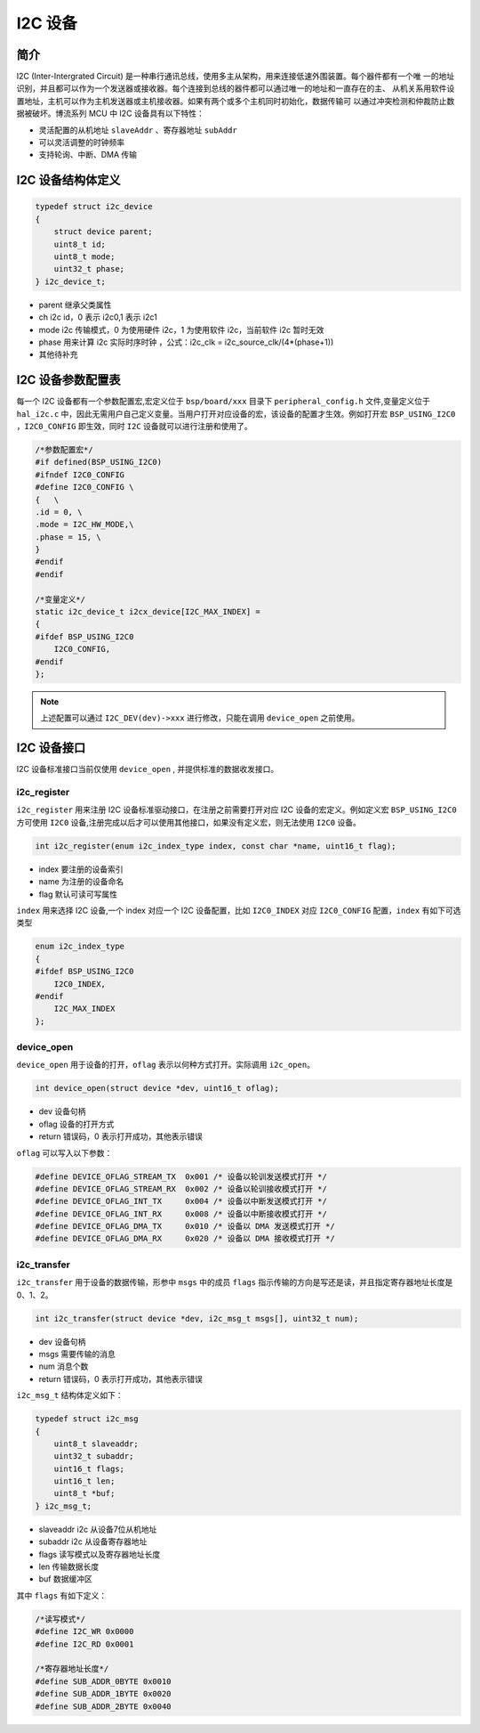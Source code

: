 I2C 设备
=========================

简介
------------------------

I2C (Inter-Intergrated Circuit) 是一种串行通讯总线，使用多主从架构，用来连接低速外围装置。每个器件都有一个唯
一的地址识别，并且都可以作为一个发送器或接收器。每个连接到总线的器件都可以通过唯一的地址和一直存在的主、
从机关系用软件设置地址，主机可以作为主机发送器或主机接收器。如果有两个或多个主机同时初始化，数据传输可
以通过冲突检测和仲裁防止数据被破坏。博流系列 MCU 中 I2C 设备具有以下特性：

- 灵活配置的从机地址 ``slaveAddr`` 、寄存器地址 ``subAddr``
- 可以灵活调整的时钟频率
- 支持轮询、中断、DMA 传输


I2C 设备结构体定义
------------------------

.. code-block:: C

    typedef struct i2c_device
    {
        struct device parent;
        uint8_t id;
        uint8_t mode;
        uint32_t phase;
    } i2c_device_t;

- parent    继承父类属性
- ch        i2c id，0 表示 i2c0,1 表示 i2c1
- mode      i2c 传输模式，0 为使用硬件 i2c，1 为使用软件 i2c，当前软件 i2c 暂时无效
- phase     用来计算 i2c 实际时序时钟 ，公式：i2c_clk = i2c_source_clk/(4*(phase+1))
- 其他待补充

I2C 设备参数配置表
------------------------

每一个 I2C 设备都有一个参数配置宏,宏定义位于 ``bsp/board/xxx`` 目录下 ``peripheral_config.h`` 文件,变量定义位于 ``hal_i2c.c`` 中，因此无需用户自己定义变量。当用户打开对应设备的宏，该设备的配置才生效。例如打开宏 ``BSP_USING_I2C0`` ，``I2C0_CONFIG`` 即生效，同时 ``I2C`` 设备就可以进行注册和使用了。

.. code-block:: C

    /*参数配置宏*/
    #if defined(BSP_USING_I2C0)
    #ifndef I2C0_CONFIG
    #define I2C0_CONFIG \
    {   \
    .id = 0, \
    .mode = I2C_HW_MODE,\
    .phase = 15, \
    }
    #endif
    #endif

    /*变量定义*/
    static i2c_device_t i2cx_device[I2C_MAX_INDEX] =
    {
    #ifdef BSP_USING_I2C0
        I2C0_CONFIG,
    #endif
    };

.. note:: 上述配置可以通过 ``I2C_DEV(dev)->xxx`` 进行修改，只能在调用 ``device_open`` 之前使用。


I2C 设备接口
------------------------

I2C 设备标准接口当前仅使用 ``device_open`` , 并提供标准的数据收发接口。

**i2c_register**
^^^^^^^^^^^^^^^^^^^^^^^^

``i2c_register`` 用来注册 I2C 设备标准驱动接口，在注册之前需要打开对应 I2C 设备的宏定义。例如定义宏 ``BSP_USING_I2C0`` 方可使用 ``I2C0`` 设备,注册完成以后才可以使用其他接口，如果没有定义宏，则无法使用 ``I2C0`` 设备。

.. code-block:: C

    int i2c_register(enum i2c_index_type index, const char *name, uint16_t flag);

- index 要注册的设备索引
- name 为注册的设备命名
- flag 默认可读可写属性

``index`` 用来选择 I2C 设备,一个 index 对应一个 I2C 设备配置，比如 ``I2C0_INDEX`` 对应 ``I2C0_CONFIG`` 配置，``index`` 有如下可选类型

.. code-block:: C

    enum i2c_index_type
    {
    #ifdef BSP_USING_I2C0
        I2C0_INDEX,
    #endif
        I2C_MAX_INDEX
    };

**device_open**
^^^^^^^^^^^^^^^^

``device_open`` 用于设备的打开，``oflag`` 表示以何种方式打开。实际调用 ``i2c_open``。

.. code-block:: C

    int device_open(struct device *dev, uint16_t oflag);

- dev 设备句柄
- oflag 设备的打开方式
- return 错误码，0 表示打开成功，其他表示错误

``oflag`` 可以写入以下参数：

.. code-block:: C

    #define DEVICE_OFLAG_STREAM_TX  0x001 /* 设备以轮训发送模式打开 */
    #define DEVICE_OFLAG_STREAM_RX  0x002 /* 设备以轮训接收模式打开 */
    #define DEVICE_OFLAG_INT_TX     0x004 /* 设备以中断发送模式打开 */
    #define DEVICE_OFLAG_INT_RX     0x008 /* 设备以中断接收模式打开 */
    #define DEVICE_OFLAG_DMA_TX     0x010 /* 设备以 DMA 发送模式打开 */
    #define DEVICE_OFLAG_DMA_RX     0x020 /* 设备以 DMA 接收模式打开 */

**i2c_transfer**
^^^^^^^^^^^^^^^^

``i2c_transfer`` 用于设备的数据传输，形参中 ``msgs`` 中的成员 ``flags`` 指示传输的方向是写还是读，并且指定寄存器地址长度是 0、1、2。

.. code-block:: C

    int i2c_transfer(struct device *dev, i2c_msg_t msgs[], uint32_t num);

- dev 设备句柄
- msgs 需要传输的消息
- num 消息个数
- return 错误码，0 表示打开成功，其他表示错误

``i2c_msg_t`` 结构体定义如下：

.. code-block:: C

    typedef struct i2c_msg
    {
        uint8_t slaveaddr;
        uint32_t subaddr;
        uint16_t flags;
        uint16_t len;
        uint8_t *buf;
    } i2c_msg_t;

- slaveaddr i2c 从设备7位从机地址
- subaddr i2c 从设备寄存器地址
- flags 读写模式以及寄存器地址长度
- len 传输数据长度
- buf 数据缓冲区

其中 ``flags`` 有如下定义：

.. code-block:: C

    /*读写模式*/
    #define I2C_WR 0x0000
    #define I2C_RD 0x0001

    /*寄存器地址长度*/
    #define SUB_ADDR_0BYTE 0x0010
    #define SUB_ADDR_1BYTE 0x0020
    #define SUB_ADDR_2BYTE 0x0040